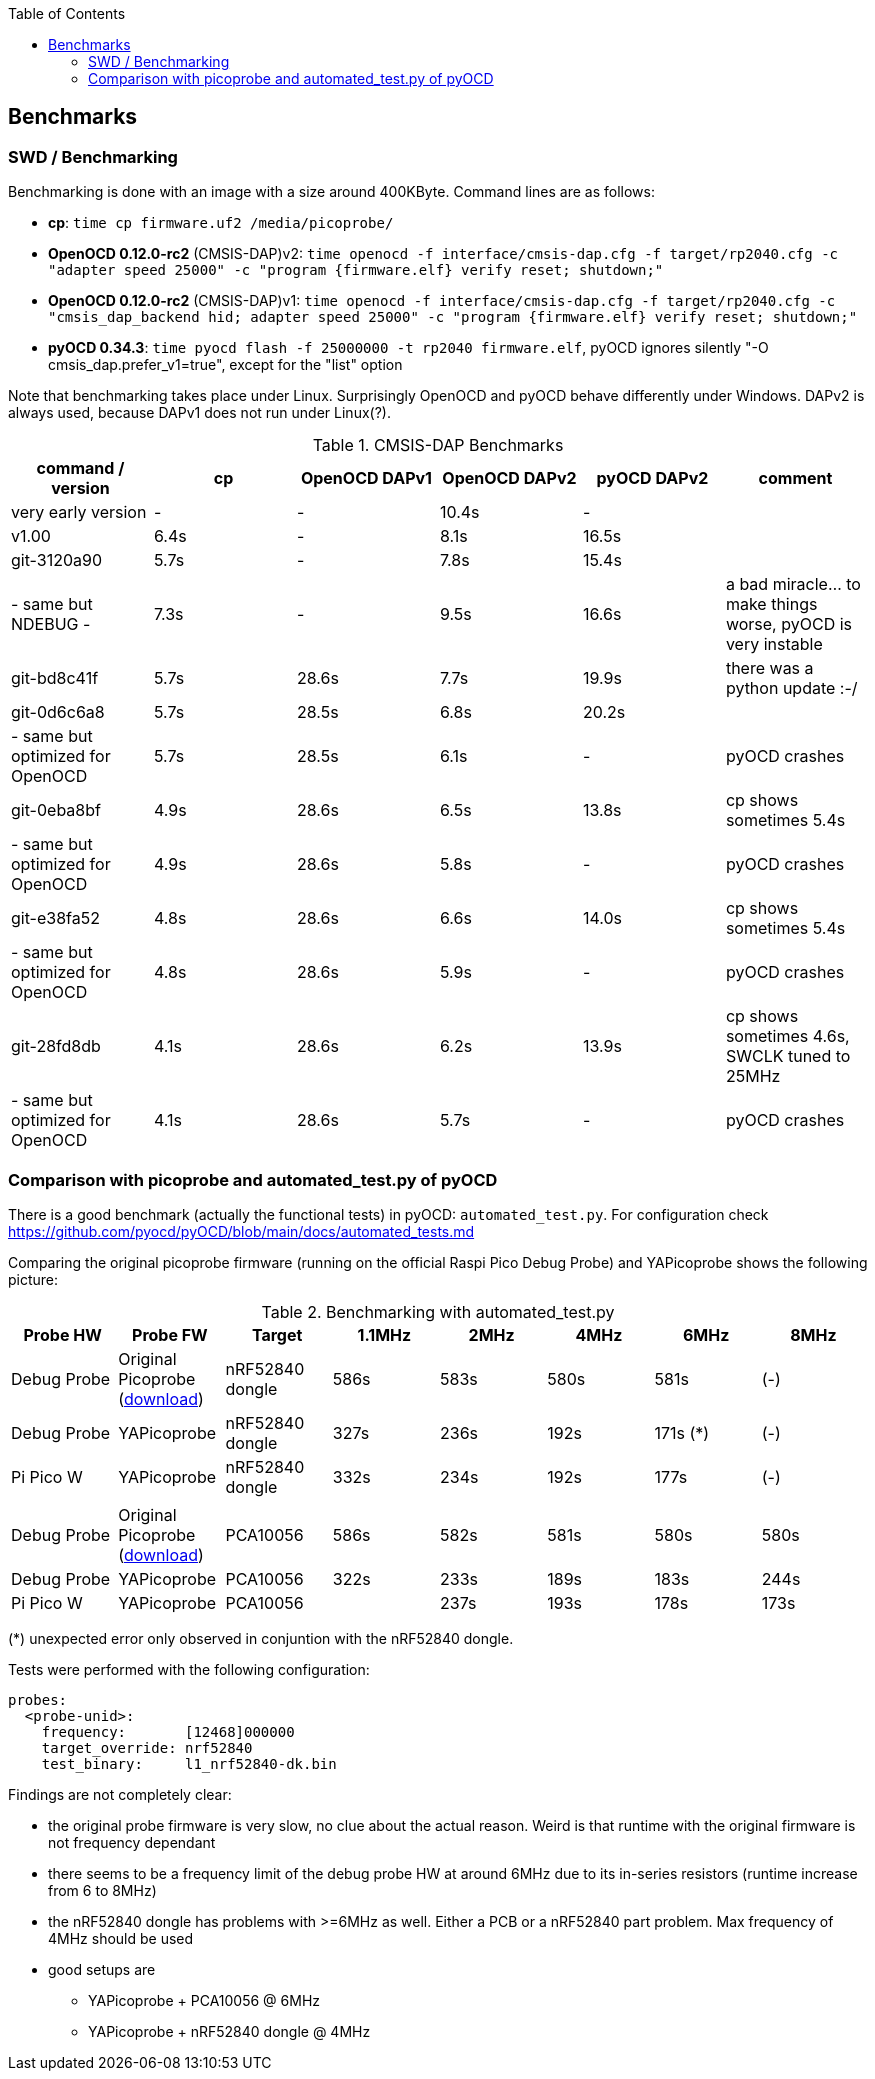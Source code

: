 :imagesdir: png
:source-highlighter: rouge
:toc:
:toclevels: 5




## Benchmarks

### SWD / Benchmarking
Benchmarking is done with an image with a size around 400KByte.  Command lines are as follows:

* **cp**: `time cp firmware.uf2 /media/picoprobe/`
* **OpenOCD 0.12.0-rc2** (CMSIS-DAP)v2: `time openocd -f interface/cmsis-dap.cfg -f target/rp2040.cfg -c "adapter speed 25000" -c "program {firmware.elf}  verify reset; shutdown;"`
* **OpenOCD 0.12.0-rc2** (CMSIS-DAP)v1: `time openocd -f interface/cmsis-dap.cfg -f target/rp2040.cfg -c "cmsis_dap_backend hid; adapter speed 25000" -c "program {firmware.elf}  verify reset; shutdown;"`
* **pyOCD 0.34.3**: `time pyocd flash -f 25000000 -t rp2040 firmware.elf`, pyOCD ignores silently "-O cmsis_dap.prefer_v1=true", except for the "list" option

Note that benchmarking takes place under Linux.  Surprisingly OpenOCD and pyOCD behave differently under Windows.
DAPv2 is always used, because DAPv1 does not run under Linux(?).

.CMSIS-DAP Benchmarks
[%header]
|===
|command / version  | cp    | OpenOCD DAPv1 | OpenOCD DAPv2 | pyOCD DAPv2 | comment

| very early version |   -   |         -  |     10.4s  |     - |

| v1.00              |  6.4s |         -  |      8.1s  | 16.5s |

| git-3120a90        |  5.7s |         -  |      7.8s  | 15.4s |

| - same but NDEBUG -|  7.3s |         -  |      9.5s  | 16.6s
| a bad miracle... to make things worse, pyOCD is very instable

| git-bd8c41f        |  5.7s |     28.6s  |      7.7s  | 19.9s 
| there was a python update :-/

| git-0d6c6a8        |  5.7s |     28.5s  |      6.8s  | 20.2s |

| - same but optimized for OpenOCD | 5.7s | 28.5s | 6.1s | - | pyOCD crashes

| git-0eba8bf        |  4.9s |     28.6s  |      6.5s  | 13.8s | cp shows sometimes 5.4s

| - same but optimized for OpenOCD | 4.9s | 28.6s | 5.8s | - | pyOCD crashes

| git-e38fa52        |  4.8s |     28.6s  |      6.6s  | 14.0s | cp shows sometimes 5.4s

| - same but optimized for OpenOCD | 4.8s | 28.6s | 5.9s | - | pyOCD crashes

| git-28fd8db        |  4.1s |     28.6s  |      6.2s  | 13.9s | cp shows sometimes 4.6s, SWCLK tuned to 25MHz

| - same but optimized for OpenOCD | 4.1s | 28.6s | 5.7s | - | pyOCD crashes
|===

### Comparison with picoprobe and automated_test.py of pyOCD

There is a good benchmark (actually the functional tests) in pyOCD: 
`automated_test.py`.  For configuration check https://github.com/pyocd/pyOCD/blob/main/docs/automated_tests.md

Comparing the original picoprobe firmware (running on the official Raspi Pico Debug Probe)
and YAPicoprobe shows the following picture:

.Benchmarking with automated_test.py
[%header]
|===
| Probe HW | Probe FW | Target |  1.1MHz |  2MHz |  4MHz |  6MHz |  8MHz

| Debug Probe
| Original Picoprobe (https://github.com/raspberrypi/picoprobe/releases/latest/download/debugprobe.uf2[download])
| nRF52840 dongle
| 586s
| 583s
| 580s
| 581s
| (-)

| Debug Probe
| YAPicoprobe
| nRF52840 dongle
| 327s
| 236s
| 192s
| 171s (*)
| (-)

| Pi Pico W
| YAPicoprobe
| nRF52840 dongle
| 332s
| 234s
| 192s
| 177s
| (-)

||||||||

| Debug Probe
| Original Picoprobe (https://github.com/raspberrypi/picoprobe/releases/latest/download/debugprobe.uf2[download])
| PCA10056
| 586s
| 582s
| 581s
| 580s
| 580s

| Debug Probe
| YAPicoprobe
| PCA10056
| 322s
| 233s
| 189s
| 183s
| 244s

| Pi Pico W
| YAPicoprobe
| PCA10056
|
| 237s
| 193s
| 178s
| 173s

|===

(*) unexpected error only observed in conjuntion with the nRF52840 dongle.


Tests were performed with the following configuration:

```yaml
probes:
  <probe-unid>:
    frequency:       [12468]000000
    target_override: nrf52840
    test_binary:     l1_nrf52840-dk.bin
```

Findings are not completely clear:

* the original probe firmware is very slow, no clue about the actual reason.  Weird is that runtime with the
  original firmware is not frequency dependant

* there seems to be a frequency limit of the debug probe HW
  at around 6MHz due to its in-series resistors (runtime increase from 6 to 8MHz)

* the nRF52840 dongle has problems with >=6MHz as well.  Either a PCB or a nRF52840 part problem.
  Max frequency of 4MHz should be used
  
* good setups are
** YAPicoprobe + PCA10056 @ 6MHz
** YAPicoprobe + nRF52840 dongle @ 4MHz

